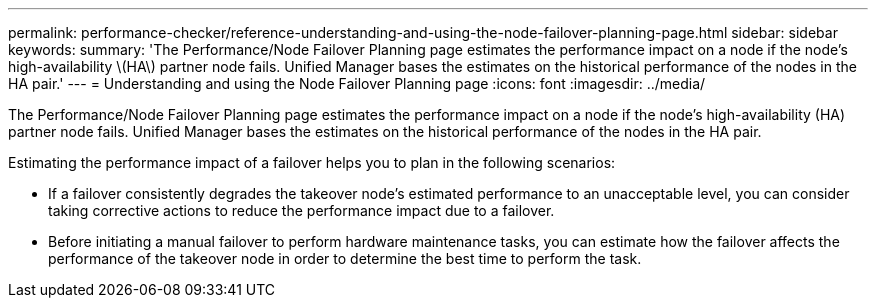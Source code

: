 ---
permalink: performance-checker/reference-understanding-and-using-the-node-failover-planning-page.html
sidebar: sidebar
keywords: 
summary: 'The Performance/Node Failover Planning page estimates the performance impact on a node if the node’s high-availability \(HA\) partner node fails. Unified Manager bases the estimates on the historical performance of the nodes in the HA pair.'
---
= Understanding and using the Node Failover Planning page
:icons: font
:imagesdir: ../media/

[.lead]
The Performance/Node Failover Planning page estimates the performance impact on a node if the node's high-availability (HA) partner node fails. Unified Manager bases the estimates on the historical performance of the nodes in the HA pair.

Estimating the performance impact of a failover helps you to plan in the following scenarios:

* If a failover consistently degrades the takeover node's estimated performance to an unacceptable level, you can consider taking corrective actions to reduce the performance impact due to a failover.
* Before initiating a manual failover to perform hardware maintenance tasks, you can estimate how the failover affects the performance of the takeover node in order to determine the best time to perform the task.

